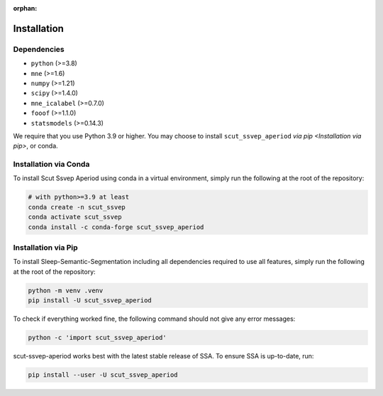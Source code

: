 :orphan:

Installation
============

Dependencies
------------
* ``python`` (>=3.8)
* ``mne`` (>=1.6)
* ``numpy`` (>=1.21)
* ``scipy`` (>=1.4.0)
* ``mne_icalabel`` (>=0.7.0)
* ``fooof`` (>=1.1.0)
* ``statsmodels`` (>=0.14.3)


We require that you use Python 3.9 or higher.
You may choose to install ``scut_ssvep_aperiod`` `via pip <Installation via pip>`,
or conda.

Installation via Conda
----------------------

To install Scut Ssvep Aperiod using conda in a virtual environment,
simply run the following at the root of the repository:

.. code-block:: bash

   # with python>=3.9 at least
   conda create -n scut_ssvep
   conda activate scut_ssvep
   conda install -c conda-forge scut_ssvep_aperiod


Installation via Pip
--------------------

To install Sleep-Semantic-Segmentation including all dependencies required to use all features,
simply run the following at the root of the repository:

.. code-block:: bash

    python -m venv .venv
    pip install -U scut_ssvep_aperiod


To check if everything worked fine, the following command should not give any
error messages:

.. code-block:: bash

   python -c 'import scut_ssvep_aperiod'

scut-ssvep-aperiod works best with the latest stable release of SSA. To ensure
SSA is up-to-date, run:

.. code-block:: bash

   pip install --user -U scut_ssvep_aperiod
